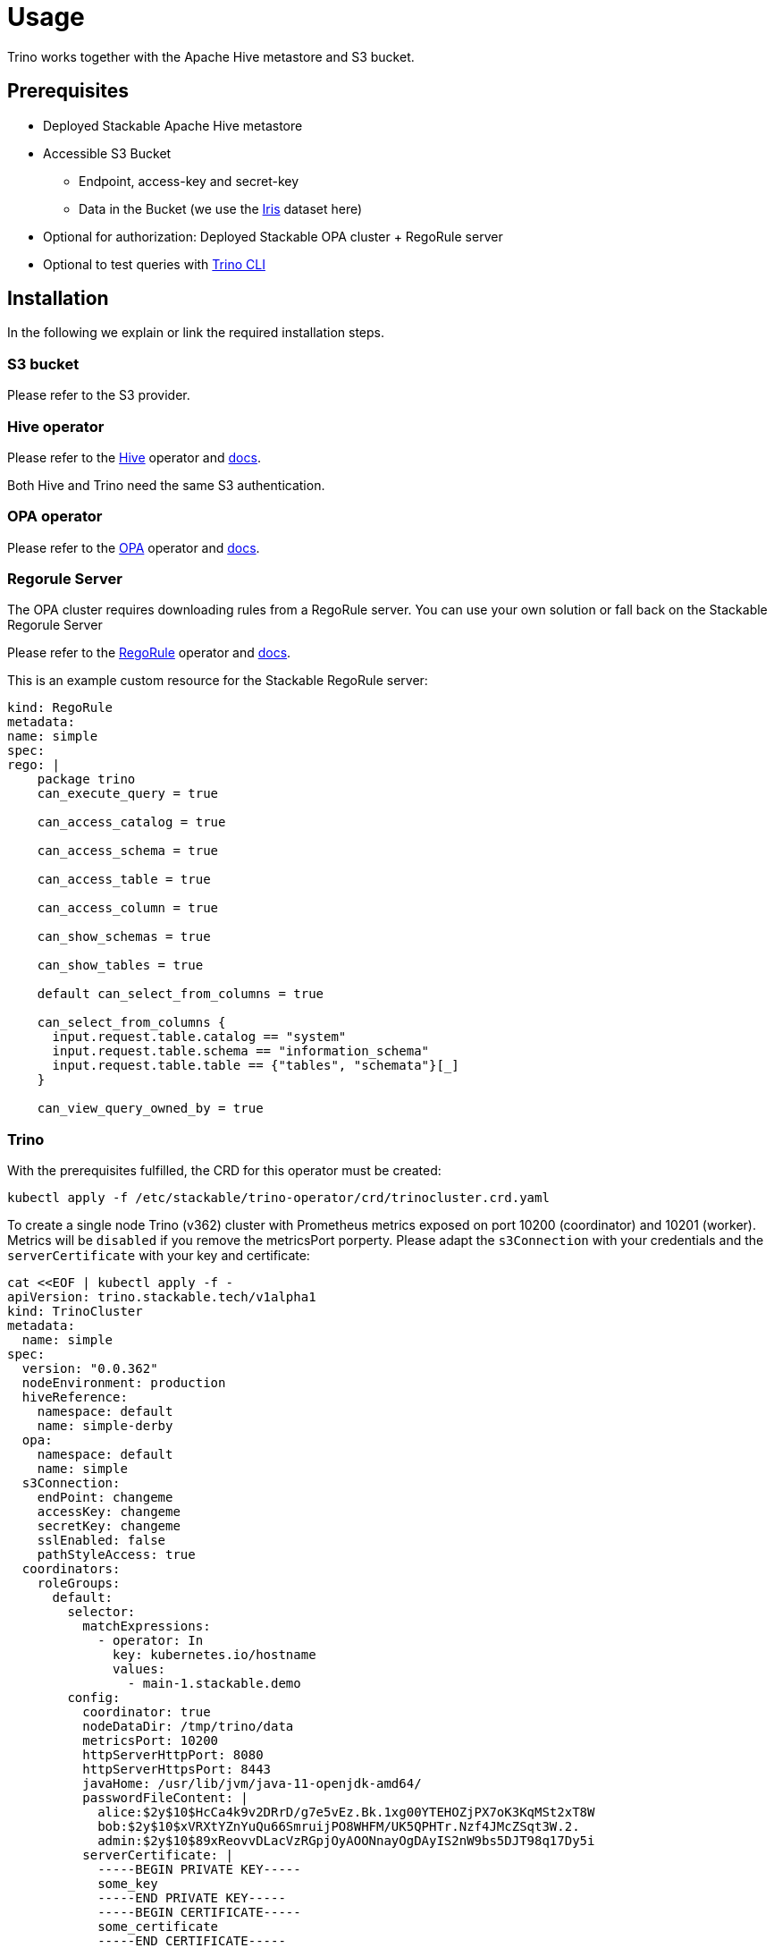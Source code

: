 = Usage

Trino works together with the Apache Hive metastore and S3 bucket.

== Prerequisites

* Deployed Stackable Apache Hive metastore
* Accessible S3 Bucket
    ** Endpoint, access-key and secret-key
    ** Data in the Bucket (we use the https://archive.ics.uci.edu/ml/datasets/iris[Iris] dataset here)
* Optional for authorization: Deployed Stackable OPA cluster + RegoRule server
* Optional to test queries with https://repo.stackable.tech/#browse/browse:packages:trino-cli%2Ftrino-cli-363-executable.jar[Trino CLI]

== Installation

In the following we explain or link the required installation steps.

=== S3 bucket

Please refer to the S3 provider.

=== Hive operator

Please refer to the https://github.com/stackabletech/hive-operator[Hive] operator and https://docs.stackable.tech/home/index.html[docs].

Both Hive and Trino need the same S3 authentication.

=== OPA operator

Please refer to the https://github.com/stackabletech/opa-operator[OPA] operator and https://docs.stackable.tech/home/index.html[docs].

=== Regorule Server

The OPA cluster requires downloading rules from a RegoRule server. You can use your own solution or fall back on the Stackable Regorule Server

Please refer to the https://github.com/stackabletech/regorule-operator[RegoRule] operator and https://docs.stackable.tech/home/index.html[docs].

This is an example custom resource for the Stackable RegoRule server:
```
kind: RegoRule
metadata:
name: simple
spec:
rego: |
    package trino
    can_execute_query = true

    can_access_catalog = true

    can_access_schema = true

    can_access_table = true

    can_access_column = true

    can_show_schemas = true

    can_show_tables = true

    default can_select_from_columns = true

    can_select_from_columns {
      input.request.table.catalog == "system"
      input.request.table.schema == "information_schema"
      input.request.table.table == {"tables", "schemata"}[_]
    }

    can_view_query_owned_by = true
```

=== Trino

With the prerequisites fulfilled, the CRD for this operator must be created:

    kubectl apply -f /etc/stackable/trino-operator/crd/trinocluster.crd.yaml

To create a single node Trino (v362) cluster with Prometheus metrics exposed on port 10200 (coordinator) and 10201 (worker). Metrics will be `disabled` if you remove the metricsPort porperty. Please adapt the `s3Connection` with your credentials and the `serverCertificate` with your key and certificate:

    cat <<EOF | kubectl apply -f -
    apiVersion: trino.stackable.tech/v1alpha1
    kind: TrinoCluster
    metadata:
      name: simple
    spec:
      version: "0.0.362"
      nodeEnvironment: production
      hiveReference:
        namespace: default
        name: simple-derby
      opa:
        namespace: default
        name: simple
      s3Connection:
        endPoint: changeme
        accessKey: changeme
        secretKey: changeme
        sslEnabled: false
        pathStyleAccess: true
      coordinators:
        roleGroups:
          default:
            selector:
              matchExpressions:
                - operator: In
                  key: kubernetes.io/hostname
                  values:
                    - main-1.stackable.demo
            config:
              coordinator: true
              nodeDataDir: /tmp/trino/data
              metricsPort: 10200
              httpServerHttpPort: 8080
              httpServerHttpsPort: 8443
              javaHome: /usr/lib/jvm/java-11-openjdk-amd64/
              passwordFileContent: |
                alice:$2y$10$HcCa4k9v2DRrD/g7e5vEz.Bk.1xg00YTEHOZjPX7oK3KqMSt2xT8W
                bob:$2y$10$xVRXtYZnYuQu66SmruijPO8WHFM/UK5QPHTr.Nzf4JMcZSqt3W.2.
                admin:$2y$10$89xReovvDLacVzRGpjOyAOONnayOgDAyIS2nW9bs5DJT98q17Dy5i
              serverCertificate: |
                -----BEGIN PRIVATE KEY-----
                some_key
                -----END PRIVATE KEY-----
                -----BEGIN CERTIFICATE-----
                some_certificate
                -----END CERTIFICATE-----
      workers:
        roleGroups:
          default:
            selector:
              matchExpressions:
                - operator: In
                  key: kubernetes.io/hostname
                  values:
                    - worker-1.stackable.demo
                    - worker-2.stackable.demo
                    - worker-3.stackable.demo
            replicas: 1
            config:
              nodeDataDir: /tmp/trino/data2
              metricsPort: 10201
              httpServerHttpPort: 8081
              javaHome: /usr/lib/jvm/java-11-openjdk-amd64/
    EOF

Once all specified pods are created and the S3 bucket contains e.g. the iris data, we can start querying via the Trino CLI.
After downloading, make it executable via:

    chmod +x trino-cli-363-executable.jar

Check the coordinators node name and connect via Trino CLI:

    ./trino --server <node_name>:<http-port>

Create a schema:

    CREATE SCHEMA IF NOT EXISTS hive.iris
    WITH (location = 's3a://iris/');

Create the table:

    CREATE TABLE IF NOT EXISTS hive.iris.iris_csv (
        sepal_length VARCHAR,
        sepal_width  VARCHAR,
        petal_length VARCHAR,
        petal_width  VARCHAR,
        class        VARCHAR
    )
    WITH (
        external_location = 's3a://iris/csv',
        format = 'CSV'
    );

Query data:

    SELECT
        sepal_length,
        class
    FROM hive.iris.iris_csv
    LIMIT 10;

If you work with opa, try changing some RegoRule entries to false and see if you are not allowed to e.g. list tables or schemas.